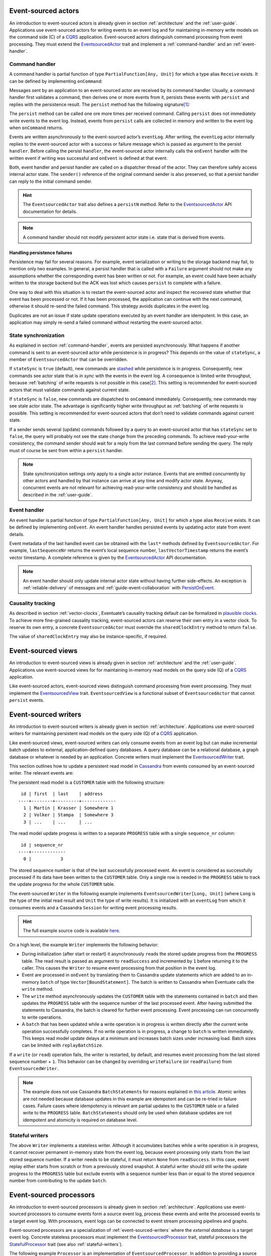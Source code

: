 .. _ref-event-sourced-actors:

Event-sourced actors
--------------------

An introduction to event-sourced actors is already given in section :ref:`architecture` and the :ref:`user-guide`. Applications use event-sourced actors for writing events to an event log and for maintaining in-memory write models on the command side (C) of a CQRS_ application. Event-sourced actors distinguish command processing from event processing. They must extend the EventsourcedActor_ trait and implement a :ref:`command-handler` and an :ref:`event-handler`.

.. _command-handler:

Command handler
~~~~~~~~~~~~~~~

A command handler is partial function of type ``PartialFunction[Any, Unit]`` for which a type alias ``Receive`` exists. It can be defined by implementing ``onCommand``:

.. includecode:: ../code/EventSourcingDoc.scala
   :snippet: command-handler

Messages sent by an application to an event-sourced actor are received by its command handler. Usually, a command handler first validates a command, then derives one or more events from it, persists these events with ``persist`` and replies with the persistence result. The ``persist`` method has the following signature\ [#]_:

.. includecode:: ../code/EventSourcingDoc.scala
   :snippet: persist-signature

The ``persist`` method can be called one ore more times per received command. Calling ``persist`` does not immediately write events to the event log. Instead, events from ``persist`` calls are collected in memory and written to the event log when ``onCommand`` returns. 

Events are written asynchronously to the event-sourced actor’s ``eventLog``. After writing, the ``eventLog`` actor internally replies to the event-sourced actor with a success or failure message which is passed as argument to the persist ``handler``. Before calling the persist ``handler``, the event-sourced actor internally calls the ``onEvent`` handler with the written event if writing was successful and ``onEvent`` is defined at that event.

Both, event handler and persist handler are called on a dispatcher thread of the actor. They can therefore safely access internal actor state. The ``sender()`` reference of the original command sender is also preserved, so that a persist handler can reply to the initial command sender.

.. hint::
   The ``EventsourcedActor`` trait also defines a ``persistN`` method. Refer to the EventsourcedActor_ API documentation for details.

.. note::
   A command handler should not modify persistent actor state i.e. state that is derived from events. 

Handling persistence failures
^^^^^^^^^^^^^^^^^^^^^^^^^^^^^

Persistence may fail for several reasons. For example, event serialization or writing to the storage backend may fail, to mention only two examples. In general, a persist handler that is called with a ``Failure`` argument should not make any assumptions whether the corresponding event has been written or not. For example, an event could have been actually written to the storage backend but the ACK was lost which causes ``persist`` to complete with a failure.

One way to deal with this situation is to restart the event-sourced actor and inspect the recovered state whether that event has been processed or not. If it has been processed, the application can continue with the next command, otherwise it should re-send the failed command. This strategy avoids duplicates in the event log.

Duplicates are not an issue if state update operations executed by an event handler are idempotent. In this case, an application may simply re-send a failed command without restarting the event-sourced actor. 

State synchronization
~~~~~~~~~~~~~~~~~~~~~

As explained in section :ref:`command-handler`, events are persisted asynchronously. What happens if another command is sent to an event-sourced actor while persistence is in progress? This depends on the value of ``stateSync``, a member of ``EventsourcedActor`` that can be overridden.

.. includecode:: ../../main/scala/com/rbmhtechnology/eventuate/EventsourcedActor.scala
   :snippet: state-sync

If ``stateSync`` is ``true`` (default), new commands are stashed_ while persistence is in progress. Consequently, new commands see actor state that is *in sync* with the events in the event log. A consequence is limited write throughput, because :ref:`batching` of write requests is not possible in this case\ [#]_. This setting is recommended for event-sourced actors that must validate commands against current state.

If ``stateSync`` is ``false``, new commands are dispatched to ``onCommand`` immediately. Consequently, new commands may see stale actor state. The advantage is significantly higher write throughput as :ref:`batching` of write requests is possible. This setting is recommended for event-sourced actors that don’t need to validate commands against current state.

If a sender sends several (update) commands followed by a query to an event-sourced actor that has ``stateSync`` set to ``false``, the query will probably not see the state change from the preceding commands. To achieve read-your-write consistency, the command sender should wait for a reply from the last command before sending the query. The reply must of course be sent from within a ``persist`` handler.

.. note::
   State synchronization settings only apply to a single actor instance. Events that are emitted concurrently by other actors and handled by that instance can arrive at any time and modify actor state. Anyway, concurrent events are not relevant for achieving read-your-write consistency and should be handled as described in the :ref:`user-guide`.

.. _event-handler:

Event handler
~~~~~~~~~~~~~

An event handler is partial function of type ``PartialFunction[Any, Unit]`` for which a type alias ``Receive`` exists. It can be defined by implementing ``onEvent``. An event handler handles persisted events by updating actor state from event details. 

.. includecode:: ../code/EventSourcingDoc.scala
   :snippet: event-handler

Event metadata of the last handled event can be obtained with the ``last*`` methods defined by ``EventsourcedActor``. For example, ``lastSequenceNr`` returns the event’s local sequence number, ``lastVectorTimestamp`` returns the event’s vector timestamp. A complete reference is given by the EventsourcedActor_ API documentation.

.. note::
   An event handler should only update internal actor state without having further side-effects. An exception is :ref:`reliable-delivery` of messages and :ref:`guide-event-collaboration` with PersistOnEvent_.

Causality tracking
~~~~~~~~~~~~~~~~~~

As described in section :ref:`vector-clocks`, Eventuate’s causality tracking default can be formalized in `plausible clocks`_. To achieve more fine-grained causality tracking, event-sourced actors can reserve their own entry in a vector clock. To reserve its own entry, a concrete ``EventsourcedActor`` must override the ``sharedClockEntry`` method to return ``false``.

.. includecode:: ../code/EventSourcingDoc.scala
   :snippet: clock-entry-class

The value of ``sharedClockEntry`` may also be instance-specific, if required.

.. includecode:: ../code/EventSourcingDoc.scala
   :snippet: clock-entry-instance

.. _ref-event-sourced-views:

Event-sourced views
-------------------

An introduction to event-sourced views is already given in section :ref:`architecture` and the :ref:`user-guide`. Applications use event-sourced views for for maintaining in-memory read models on the query side (Q) of a CQRS_ application.

Like event-sourced actors, event-sourced views distinguish command processing from event processing. They must implement the EventsourcedView_ trait. ``EventsourcedView`` is a functional subset of ``EventsourcedActor`` that cannot ``persist`` events.

.. _ref-event-sourced-writers:

Event-sourced writers
---------------------

An introduction to event-sourced writers is already given in section :ref:`architecture`. Applications use event-sourced writers for maintaining persistent read models on the query side (Q) of a CQRS_ application.

Like event-sourced views, event-sourced writers can only consume events from an event log but can make incremental batch updates to external, application-defined query databases. A query database can be a relational database, a graph database or whatever is needed by an application. Concrete writers must implement the EventsourcedWriter_ trait.

This section outlines how to update a persistent read model in Cassandra_ from events consumed by an event-sourced writer. The relevant events are:

.. includecode:: ../../test/scala/com/rbmhtechnology/example/querydb/Emitter.scala
   :snippet: events

The persistent read model is a ``CUSTOMER`` table with the following structure::

     id | first  | last    | address
    ----+--------+---------+-------------
      1 | Martin | Krasser | Somewhere 1
      2 | Volker | Stampa  | Somewhere 3
      3 | ...    | ...     | ...

The read model update progress is written to a separate ``PROGRESS`` table with a single ``sequence_nr`` column::

     id | sequence_nr
    ----+-------------
      0 |           3

The stored sequence number is that of the last successfully processed event. An event is considered as successfully processed if its data have been written to the ``CUSTOMER`` table. Only a single row is needed in the ``PROGRESS`` table to track the update progress for the whole ``CUSTOMER`` table.

The event-sourced ``Writer`` in the following example implements ``EventsourcedWriter[Long, Unit]`` (where ``Long`` is the type of the initial read result and ``Unit`` the type of write results). It is initialized with an ``eventLog`` from which it consumes events and a Cassandra ``Session`` for writing event processing results.

.. includecode:: ../../test/scala/com/rbmhtechnology/example/querydb/Writer.scala
   :snippet: writer

.. hint::
   The full example source code is available `here <https://github.com/RBMHTechnology/eventuate/tree/master/src/test/scala/com/rbmhtechnology/example/querydb>`_.

On a high level, the example ``Writer`` implements the following behavior:

- During initialization (after start or restart) it asynchronously ``read``\ s the stored update progress from the ``PROGRESS`` table. The read result is passed as argument to ``readSuccess`` and incremented by ``1`` before returning it to the caller. This causes the ``Writer`` to resume event processing from that position in the event log.
- Event are processed in ``onEvent`` by translating them to Cassandra update statements which are added to an in-memory ``batch`` of type ``Vector[BoundStatement]``. The batch is written to Cassandra when Eventuate calls the ``write`` method.
- The ``write`` method asynchronously updates the ``CUSTOMER`` table with the statements contained in ``batch`` and then updates the ``PROGRESS`` table with the sequence number of the last processed event. After having submitted the statements to Cassandra, the batch is cleared for further event processing. Event processing can run concurrently to write operations. 
- A ``batch`` that has been updated while a write operation is in progress is written directly after the current write operation successfully completes. If no write operation is in progress, a change to ``batch`` is written immediately. This keeps read model update delays at a minimum and increases batch sizes under increasing load. Batch sizes can be limited with ``replayBatchSize``.

If a ``write`` (or ``read``) operation fails, the writer is restarted, by default, and resumes event processing from the last stored sequence number + ``1``. This behavior can be changed by overriding ``writeFailure`` (or ``readFailure``) from ``EventsourcedWriter``.

.. note::
   The example does not use Cassandra ``BatchStatement``\ s for reasons explained in `this article <https://medium.com/@foundev/cassandra-batch-loading-without-the-batch-keyword-40f00e35e23e>`_. Atomic writes are not needed because database updates in this example are idempotent and can be re-tried in failure cases. Failure cases where idempotency is relevant are partial updates to the ``CUSTOMER`` table or a failed write to the ``PROGRESS`` table. ``BatchStatement``\ s should only be used when database updates are not idempotent and atomicity is required on database level.
   
.. _stateful-writers:

Stateful writers
~~~~~~~~~~~~~~~~

The above ``Writer`` implements a stateless writer. Although it accumulates batches while a write operation is in progress, it cannot recover permanent in-memory state from the event log, because event processing only starts from the last stored sequence number. If a writer needs to be stateful, it must return ``None`` from ``readSuccess``. In this case, event replay either starts from scratch or from a previously stored snapshot. A stateful writer should still write the update progress to the ``PROGRESS`` table but exclude events with a sequence number less than or equal to the stored sequence number from contributing to the update ``batch``.

.. _ref-event-sourced-processors:

Event-sourced processors
------------------------

An introduction to event-sourced processors is already given in section :ref:`architecture`. Applications use event-sourced processors to consume events form a source event log, process these events and write the processed events to a target event log. With processors, event logs can be connected to event stream processing pipelines and graphs.

Event-sourced processors are a specialization of :ref:`event-sourced-writers` where the *external database* is a target event log. Concrete stateless processors must implement the EventsourcedProcessor_ trait, stateful processors the StatefulProcessor_ trait (see also :ref:`stateful-writers`).

The following example ``Processor`` is an implementation of ``EventsourcedProcessor``. In addition to providing a source ``eventLog``, a concrete processor must also provide a ``targetEventLog``:

.. includecode:: ../code/EventSourcingDoc.scala
   :snippet: processor

The event handler implemented by a processor is ``processEvent``. The type of the handler is defined as:

.. includecode:: ../../main/scala/com/rbmhtechnology/eventuate/EventsourcedProcessor.scala
   :snippet: process

Processed events, to be written to the target event log, are returned by the handler as ``Seq[Any]``. With this handler signature, events from the source log can be 

- excluded from being written to the target log by returning an empty ``Seq`` 
- transformed one-to-one by returning a ``Seq`` of size 1 or even
- transformed and split by returning a ``Seq`` of size greater than ``1``

.. note::
   ``EventsourcedProcessor`` and ``StatefulProcessor`` internally ensure that writing to the target event log is idempotent. Applications don’t need to take extra care about idempotency.

State recovery
--------------

When an event-sourced actor or view is started or re-started, events are replayed to its ``onEvent`` handler so that internal state can be recovered\ [#]_. This is also the case for stateful event-sourced writers and processors.

At the beginning of event replay, the initiating actor is registered at its event log so that newly written events can be immediately routed to that actor. If the actor is stopped it is automatically de-registered.

While an event-sourced actor, view, writer or processor is recovering i.e. replaying messages, its ``recovering`` method returns ``true``. If recovery successfully completes, its empty ``onRecovered()`` method is called which can be overridden by applications.

During recovery, new commands are stashed_ and dispatched to ``onCommand`` after recovery successfully completed. This ensures that new commands never see partially recovered state.

Backpressure
~~~~~~~~~~~~

Events are replayed in batches. A given batch must have been handled by an event handler before the next batch is replayed. This allows slow event handlers to put backpressure on event replay. The default replay batch size can be configured with:

.. includecode:: ../conf/common.conf
   :snippet: replay-batch-size

Concrete event-sourced actors, views, writers and processors can override the configured default value by overriding ``replayBatchSize``:

.. includecode:: ../code/EventSourcingDoc.scala
   :snippet: replay-batch-size

.. _snapshots:

Snapshots
---------

Recovery times increase with the number of events that are replayed to event-sourced actors, views, stateful writers or stateful processors. They can be decreased by starting event replay from a previously saved snapshot of internal state rather than replaying events from scratch. Event-sourced actors, views, stateful writers and stateful processors can save snapshots by calling ``save`` within their command handler:

.. includecode:: ../code/EventSourcingDoc.scala
   :snippet: snapshot-save

Snapshots are saved asynchronously. On completion, a user-defined handler of type ``Try[SnapshotMetadata] => Unit`` is called. Like a ``persist`` handler, a ``save`` handler may also close over actor state and can reply to the command sender using the ``sender()`` reference. 

An event-sourced actor that is :ref:`tracking-conflicting-versions` of application state can also save ``ConcurrentVersions[A, B]`` instances directly. One can even configure custom serializers for type parameter ``A`` as explained in section :ref:`snapshot-serialization`.

During recovery, the latest snapshot saved by an event-sourced actor, view, stateful writer or stateful processor is loaded and can be handled with the ``onSnapshot`` handler. This handler should initialize internal actor state from the loaded snapshot: 

.. includecode:: ../code/EventSourcingDoc.scala
   :snippet: snapshot-load

If ``onSnapshot`` is not defined at the loaded snapshot or not overridden at all, event replay starts from scratch. If ``onSnapshot`` is defined at the loaded snapshot, only events that are not covered by that snapshot will be replayed. 

Event-sourced actors that implement ``ConfirmedDelivery`` for :ref:`reliable-delivery` automatically include unconfirmed messages into state snapshots. These are restored on recovery and re-delivered on recovery completion.

.. note::
   State objects passed as argument to ``save`` should be *immutable objects*. If this is not the case, the caller is responsible for creating a defensive copy before passing it as argument to ``save``.

Storage locations
~~~~~~~~~~~~~~~~~

Snapshots are currently stored in a directory that can be configured with

.. includecode:: ../conf/snapshot.conf
   :snippet: snapshot-dir

in ``application.conf``. The maximum number of stored snapshots per event-sourced actor, view, writer or processor can be configured with

.. includecode:: ../conf/snapshot.conf
   :snippet: snapshot-num

If this number is exceeded, older snapshots are automatically deleted.

.. _event-routing:


Event routing
-------------

An event that is emitted by an event-sourced actor or processor can be routed to other event-sourced actors, views, writers and processors if they share an :ref:`event-log`\ [#]_ . The default event routing rules are:

- If an event-sourced actor, view, writer or processor has an undefined ``aggregateId``, all events are routed to it. It may choose to handle only a subset of them though.
- If an event-sourced actor, view, writer or processor has a defined ``aggregateId``, only events emitted by event-sourced actors or processors with the same ``aggregateId`` are routed to it.

Routing destinations are defined during emission of an event and are persisted together with the event\ [#]_. This makes routing decisions repeatable during event replay and allows for routing rule changes without affecting past routing decisions. Applications can define additional routing destinations with the ``customDestinationAggregateIds`` parameter of ``persist``:

.. includecode:: ../code/EventRoutingDoc.scala
   :snippet: custom-routing

Here, ``ExampleEvent`` is routed to destinations with ``aggregateId``\ s ``Some(“a2”)`` and ``Some(“a3”)`` in addition to the default routing destinations with ``aggregateId``\s ``Some(“a1”)`` and ``None``.

.. _reliable-delivery:

Reliable delivery
-----------------

Reliable, event-based remote communication between event-sourced actors should be done via a :ref:`replicated-event-log`. For reliable communication with other services that cannot connect to a replicated event log, event-sourced actors should use the ConfirmedDelivery_ trait:

.. includecode:: ../code/ReliableDeliveryDoc.scala
   :snippet: reliable-delivery

``ConfirmedDelivery`` supports the reliable delivery of messages to destinations by enabling applications to re-deliver messages until delivery is confirmed by destinations. In the example above, the reliable delivery of a message is initiated by sending a ``DeliverCommand`` to ``ExampleActor``. 

The generated ``DeliverEvent`` calls ``deliver`` to deliver a ``ReliableMessage`` to ``destination``. The ``deliveryId`` is the correlation identifier for the delivery ``Confirmation``. The ``deliveryId`` can be any application-defined id. Here, the event’s sequence number is used which can be obtained with ``lastSequenceNumber``. 

The destination confirms the delivery of the message by sending a ``Confirmation`` reply to the event-sourced actor from which the actor generates a ``ConfirmationEvent``. When handling the event, message delivery can be confirmed by calling ``confirm`` with the ``deliveryId`` as argument.

When the actor is re-started, unconfirmed ``ReliableMessage``\ s are automatically re-delivered to their ``destination``\ s. The example actor additionally schedules ``redeliverUnconfirmed`` calls to periodically re-deliver unconfirmed messages. This is done within the actor’s command handler.

.. _ref-event-collaboration:

Event collaboration
-------------------

Event collaboration is covered in the :ref:`guide-event-collaboration` section of the :ref:`user-guide`.

.. _ref-conditional-requests:

Conditional requests
--------------------

Conditional requests are covered in the :ref:`conditional-requests` section of the :ref:`user-guide`.

.. _command-stashing:

Command stashing
----------------

``EventsourcedView`` and ``EventsourcedActor`` override ``stash()`` and ``unstashAll()`` of ``akka.actor.Stash`` so that application-specific subclasses can safely stash and unstash commands. Stashing of events is not allowed. Hence, ``stash()`` must only be used in a command handler, using it in an event handler will throw ``StashError``. On the other hand, ``unsatshAll()`` can be used anywhere i.e. in a command handler, persist handler or event handler. The following is a trivial usage example which calls ``stash()`` in the command handler and ``unstashAll()`` in the persist handler:

.. includecode:: ../code/EventSourcingDoc.scala
   :snippet: command-stash

The ``UserManager`` maintains a persistent ``users`` map. User can be added to the map by sending a ``CreateUser`` command and updated by sending and ``UpdateUser`` command. Should these commands arrive in wrong order i.e. ``UpdateUser`` before a corresponding ``CreateUser``, the ``UserManager`` stashes ``UpdateUser`` and unstashes it after having successfully processed another ``CreateUser`` command. 

In the above implementation, an ``UpdateUser`` command might be repeatedly stashed and unstashed if the corresponding ``CreateUser`` command is preceded by other unrelated ``CreateUser`` commands. Assuming that out-of-order user commands are rare, the performance impact is limited. Alternatively, one could record stashed user ids in transient actor state and conditionally call ``unstashAll()`` by checking that state.

Custom serialization
--------------------

.. _event-serialization:

Custom event serialization
~~~~~~~~~~~~~~~~~~~~~~~~~~

Custom serializers for application-defined events can be configured with Akka's `serialization extension`_. For example, an application that wants to use a custom ``MyDomainEventSerializer`` for events of type ``MyDomainEvent`` (both defined in package ``com.example``) should add the following configuration to ``application.conf``:

.. includecode:: ../conf/serializer.conf
   :snippet: custom-event-serializer

``MyDomainEventSerializer`` must extend Akka’s Serializer_ trait. Please refer to Akka’s `serialization extension`_ documentation for further details.

Eventuate stores application-defined events as ``payload`` of DurableEvent_\ s. ``DurableEvent`` itself is serialized with DurableEventSerializer_, a `Protocol Buffers`_ based serializer that delegates ``payload`` serialization to a custom serializer. If no custom serializer is configured, Akka’s default serializer is used.

.. _replication-filter-serialization:

Custom replication filter serialization
~~~~~~~~~~~~~~~~~~~~~~~~~~~~~~~~~~~~~~~

In the same way as for application-defined events, custom serializers for :ref:`replication-filters` can also be configured via Akka's `serialization extension`_. For example, an application that wants to use a custom ``MyReplicationFilterSerializer`` for replication filters of type ``MyReplicationFilter`` (both defined in package ``com.example``) should add the following configuration to ``application.conf``:

.. includecode:: ../conf/serializer.conf
   :snippet: custom-filter-serializer

Custom replication filter serialization also works if the custom filter is part of a composite filter that has been composed with ``and`` or ``or`` combinators (see ReplicationFilter_ API). If no custom filter serializer is configured, Akka’s default serializer is used.

.. _snapshot-serialization:

Custom snapshot serialization
~~~~~~~~~~~~~~~~~~~~~~~~~~~~~

Applications can also configure custom serializers for snapshots in the same way as for application-defined events and replication filters (see sections :ref:`event-serialization` and :ref:`replication-filter-serialization`). 

Custom snapshot serialization also works for state managed with ``ConcurrentVersions[A, B]``. A custom serializer configured for type parameter ``A`` is used whenever a snapshot of type ``ConcurrentVersions[A, B]`` is saved (see also :ref:`tracking-conflicting-versions`).

Custom serializers can also be configured for the type parameter ``A`` of ``MVRegister[A]``, ``LWWRegister[A]`` and ``ORSet[A]``, :ref:`commutative-replicated-data-types` for which the corresponding CRDT service interfaces provide a ``save`` method for saving snapshots.

.. [#] The ``customDestinationAggregateIds`` parameter is described in section :ref:`event-routing`.
.. [#] Writes from different event-sourced actors that have ``stateSync`` set to ``true`` are still batched, but not the writes from a single event-sourced actor.
.. [#] Event replay can optionally start from :ref:`snapshots` of actor state.
.. [#] Event-sourced processors can additionally route events between event logs.
.. [#] The routing destinations of a DurableEvent_ can be obtained with its ``destinationAggregateIds`` method.

.. _CQRS: http://martinfowler.com/bliki/CQRS.html
.. _stashed: http://doc.akka.io/docs/akka/2.3.9/scala/actors.html#stash
.. _serialization extension: http://doc.akka.io/docs/akka/2.3.9/scala/serialization.html
.. _Serializer: http://doc.akka.io/api/akka/2.3.9/#akka.serialization.Serializer
.. _Protocol Buffers: https://developers.google.com/protocol-buffers/
.. _plausible clocks: https://github.com/RBMHTechnology/eventuate/issues/68
.. _Cassandra: http://cassandra.apache.org/

.. _ConfirmedDelivery: ../latest/api/index.html#com.rbmhtechnology.eventuate.ConfirmedDelivery
.. _DurableEvent: ../latest/api/index.html#com.rbmhtechnology.eventuate.DurableEvent
.. _DurableEventSerializer: ../latest/api/index.html#com.rbmhtechnology.eventuate.serializer.DurableEventSerializer
.. _EventsourcedActor: ../latest/api/index.html#com.rbmhtechnology.eventuate.EventsourcedActor
.. _EventsourcedView: ../latest/api/index.html#com.rbmhtechnology.eventuate.EventsourcedView
.. _EventsourcedWriter: ../latest/api/index.html#com.rbmhtechnology.eventuate.EventsourcedWriter
.. _EventsourcedProcessor: ../latest/api/index.html#com.rbmhtechnology.eventuate.EventsourcedProcessor
.. _StatefulProcessor: ../latest/api/index.html#com.rbmhtechnology.eventuate.StatefulProcessor
.. _ReplicationFilter: ../latest/api/index.html#com.rbmhtechnology.eventuate.ReplicationFilter
.. _PersistOnEvent: ../latest/api/index.html#com.rbmhtechnology.eventuate.PersistOnEvent
